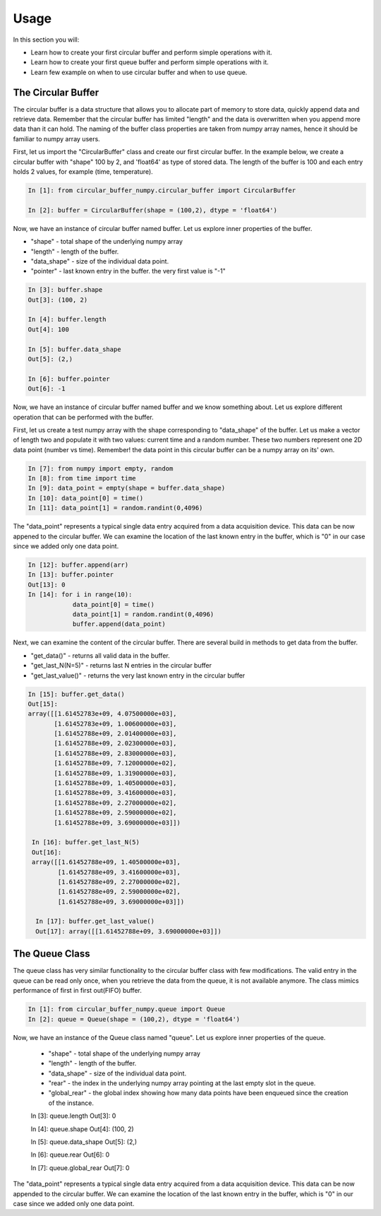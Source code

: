 =====
Usage
=====

In this section you will:

* Learn how to create your first circular buffer and perform simple operations with it.
* Learn how to create your first queue buffer and perform simple operations with it.
* Learn few example on when to use circular buffer and when to use queue.

The Circular Buffer
-------------------------

The circular buffer is a data structure that allows you to allocate part of memory to store data, quickly append data and retrieve data. Remember that the circular buffer has limited "length" and the data is overwritten when you append more data than it can hold. The naming of the buffer class properties are taken from numpy array names, hence it should be familiar to numpy array users.

First, let us import the "CircularBuffer" class and create our first circular buffer. In the example below, we create a circular buffer with "shape" 100 by 2, and 'float64' as type of stored data. The length of the buffer is 100 and each entry holds 2 values, for example (time, temperature).

.. code-block:: python

    In [1]: from circular_buffer_numpy.circular_buffer import CircularBuffer

    In [2]: buffer = CircularBuffer(shape = (100,2), dtype = 'float64')

Now, we have an instance of circular buffer named buffer. Let us explore inner properties of the buffer.

* "shape" - total shape of the underlying numpy array
* "length" - length of the buffer.
* "data_shape" - size of the individual data point.
* "pointer" - last known entry in the buffer. the very first value is "-1"

.. code-block:: python

    In [3]: buffer.shape
    Out[3]: (100, 2)

    In [4]: buffer.length
    Out[4]: 100

    In [5]: buffer.data_shape
    Out[5]: (2,)

    In [6]: buffer.pointer
    Out[6]: -1

Now, we have an instance of circular buffer named buffer and we know something about. Let us explore different operation that can be performed with the buffer.

First, let us create a test numpy array with the shape corresponding to "data_shape" of the buffer. Let us make a vector of length two and populate it with two values: current time and a random number. These two numbers represent one 2D  data point (number vs time). Remember! the data point in this circular buffer can be a numpy array on its' own.

.. code-block:: python

    In [7]: from numpy import empty, random
    In [8]: from time import time
    In [9]: data_point = empty(shape = buffer.data_shape)
    In [10]: data_point[0] = time()
    In [11]: data_point[1] = random.randint(0,4096)

The "data_point" represents a typical single data entry acquired from a data acquisition device. This data can be now appened to the circular buffer. We can examine the location of the last known entry in the buffer, which is "0" in our case since we added only one data point.

.. code-block:: python

    In [12]: buffer.append(arr)
    In [13]: buffer.pointer
    Out[13]: 0
    In [14]: for i in range(10):
                data_point[0] = time()
                data_point[1] = random.randint(0,4096)
                buffer.append(data_point)

Next, we can examine the content of the circular buffer. There are several build in methods to get data from the buffer.

* "get_data()" - returns all valid data in the buffer.
* "get_last_N(N=5)" - returns last N entries in the circular buffer
* "get_last_value()" - returns the very last known entry in the circular buffer

.. code-block:: python

    In [15]: buffer.get_data()
    Out[15]:
    array([[1.61452783e+09, 4.07500000e+03],
           [1.61452783e+09, 1.00600000e+03],
           [1.61452788e+09, 2.01400000e+03],
           [1.61452788e+09, 2.02300000e+03],
           [1.61452788e+09, 2.83000000e+03],
           [1.61452788e+09, 7.12000000e+02],
           [1.61452788e+09, 1.31900000e+03],
           [1.61452788e+09, 1.40500000e+03],
           [1.61452788e+09, 3.41600000e+03],
           [1.61452788e+09, 2.27000000e+02],
           [1.61452788e+09, 2.59000000e+02],
           [1.61452788e+09, 3.69000000e+03]])

     In [16]: buffer.get_last_N(5)
     Out[16]:
     array([[1.61452788e+09, 1.40500000e+03],
            [1.61452788e+09, 3.41600000e+03],
            [1.61452788e+09, 2.27000000e+02],
            [1.61452788e+09, 2.59000000e+02],
            [1.61452788e+09, 3.69000000e+03]])

      In [17]: buffer.get_last_value()
      Out[17]: array([[1.61452788e+09, 3.69000000e+03]])

The Queue Class
---------------

The queue class has very similar functionality to the circular buffer class with few modifications. The valid entry in the queue can be read only once, when you retrieve the data from the queue, it is not available anymore. The class mimics performance of first in first out(FIFO) buffer.

.. code-block:: python

  In [1]: from circular_buffer_numpy.queue import Queue
  In [2]: queue = Queue(shape = (100,2), dtype = 'float64')

Now, we have an instance of the Queue class named "queue". Let us explore inner properties of the queue.

  * "shape" - total shape of the underlying numpy array
  * "length" - length of the buffer.
  * "data_shape" - size of the individual data point.
  * "rear" - the index in the underlying numpy array pointing at the last empty slot in the queue.
  * "global_rear" - the global index showing how many data points have been enqueued since the creation of the instance.
  .. code-block:: python


  In [3]: queue.length
  Out[3]: 0

  In [4]: queue.shape
  Out[4]: (100, 2)

  In [5]: queue.data_shape
  Out[5]: (2,)

  In [6]: queue.rear
  Out[6]: 0

  In [7]: queue.global_rear
  Out[7]: 0


The "data_point" represents a typical single data entry acquired from a data acquisition device. This data can be now appended to the circular buffer. We can examine the location of the last known entry in the buffer, which is "0" in our case since we added only one data point.
